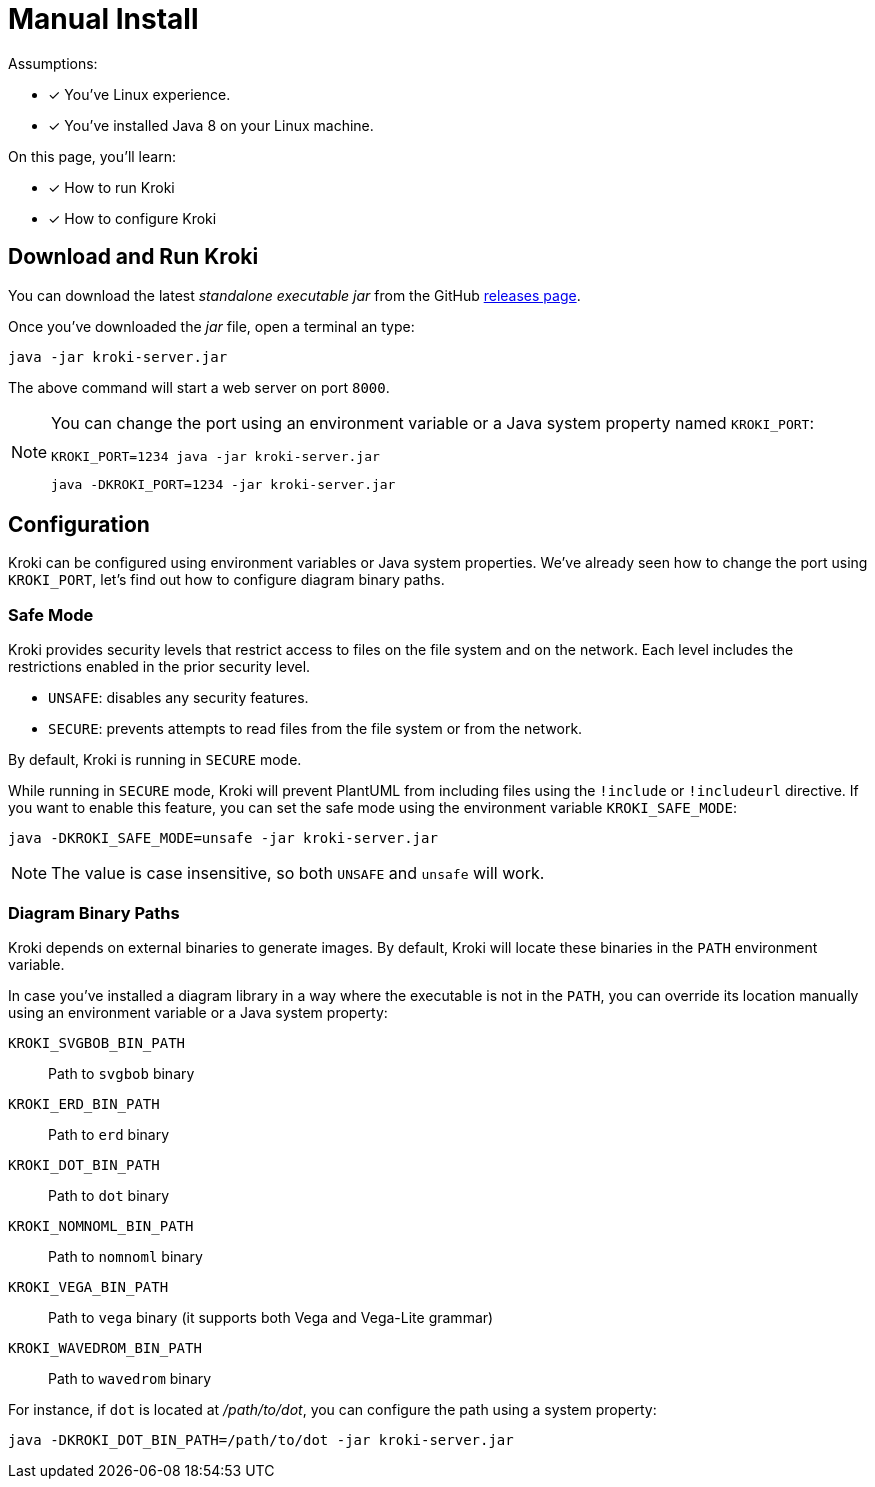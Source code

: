= Manual Install
:uri-gh-releases: https://github.com/yuzutech/kroki/releases

Assumptions:

* [x] You've Linux experience.
* [x] You've installed Java 8 on your Linux machine.

On this page, you'll learn:

* [x] How to run Kroki
* [x] How to configure Kroki

== Download and Run Kroki

You can download the latest _standalone executable jar_ from the GitHub {uri-gh-releases}[releases page].

Once you've downloaded the _jar_ file, open a terminal an type:

[source,java-cli]
java -jar kroki-server.jar

The above command will start a web server on port `8000`.

[NOTE]
====
You can change the port using an environment variable or a Java system property named `KROKI_PORT`:

[source,java-cli]
KROKI_PORT=1234 java -jar kroki-server.jar

[source,java-cli]
java -DKROKI_PORT=1234 -jar kroki-server.jar
====

== Configuration

Kroki can be configured using environment variables or Java system properties.
We've already seen how to change the port using `KROKI_PORT`, let's find out how to configure diagram binary paths.

=== Safe Mode

Kroki provides security levels that restrict access to files on the file system and on the network.
Each level includes the restrictions enabled in the prior security level.

- `UNSAFE`: disables any security features.
- `SECURE`: prevents attempts to read files from the file system or from the network.

By default, Kroki is running in `SECURE` mode.

While running in `SECURE` mode, Kroki will prevent PlantUML from including files using the `!include` or `!includeurl` directive.
If you want to enable this feature, you can set the safe mode using the environment variable `KROKI_SAFE_MODE`:

[source,java-cli]
java -DKROKI_SAFE_MODE=unsafe -jar kroki-server.jar

NOTE: The value is case insensitive, so both `UNSAFE` and `unsafe` will work.

=== Diagram Binary Paths

Kroki depends on external binaries to generate images.
By default, Kroki will locate these binaries in the `PATH` environment variable.

In case you've installed a diagram library in a way where the executable is not in the `PATH`,
you can override its location manually using an environment variable or a Java system property:

`KROKI_SVGBOB_BIN_PATH`:: Path to `svgbob` binary
`KROKI_ERD_BIN_PATH`:: Path to `erd` binary
`KROKI_DOT_BIN_PATH`:: Path to `dot` binary
`KROKI_NOMNOML_BIN_PATH`:: Path to `nomnoml` binary
`KROKI_VEGA_BIN_PATH`:: Path to `vega` binary (it supports both Vega and Vega-Lite grammar)
`KROKI_WAVEDROM_BIN_PATH`:: Path to `wavedrom` binary

For instance, if `dot` is located at [.path]_/path/to/dot_, you can configure the path using a system property:

[source,java-cli]
java -DKROKI_DOT_BIN_PATH=/path/to/dot -jar kroki-server.jar
